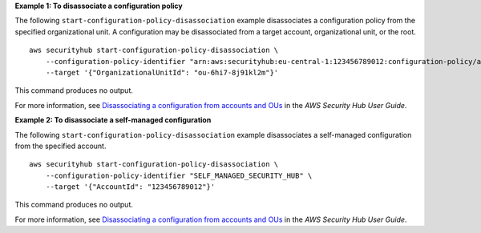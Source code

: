 **Example 1: To disassociate a configuration policy**

The following ``start-configuration-policy-disassociation`` example disassociates a configuration policy from the specified organizational unit. A configuration may be disassociated from a target account, organizational unit, or the root. ::

    aws securityhub start-configuration-policy-disassociation \
        --configuration-policy-identifier "arn:aws:securityhub:eu-central-1:123456789012:configuration-policy/a1b2c3d4-5678-90ab-cdef-EXAMPLE33333" \
        --target '{"OrganizationalUnitId": "ou-6hi7-8j91kl2m"}'

This command produces no output.

For more information, see `Disassociating a configuration from accounts and OUs <https://docs.aws.amazon.com/securityhub/latest/userguide/delete-disassociate-policy.html#disassociate-policy>`__ in the *AWS Security Hub User Guide*.

**Example 2: To disassociate a self-managed configuration**

The following ``start-configuration-policy-disassociation`` example disassociates a self-managed configuration from the specified account. ::

    aws securityhub start-configuration-policy-disassociation \
        --configuration-policy-identifier "SELF_MANAGED_SECURITY_HUB" \
        --target '{"AccountId": "123456789012"}'

This command produces no output.

For more information, see `Disassociating a configuration from accounts and OUs <https://docs.aws.amazon.com/securityhub/latest/userguide/delete-disassociate-policy.html#disassociate-policy>`__ in the *AWS Security Hub User Guide*.